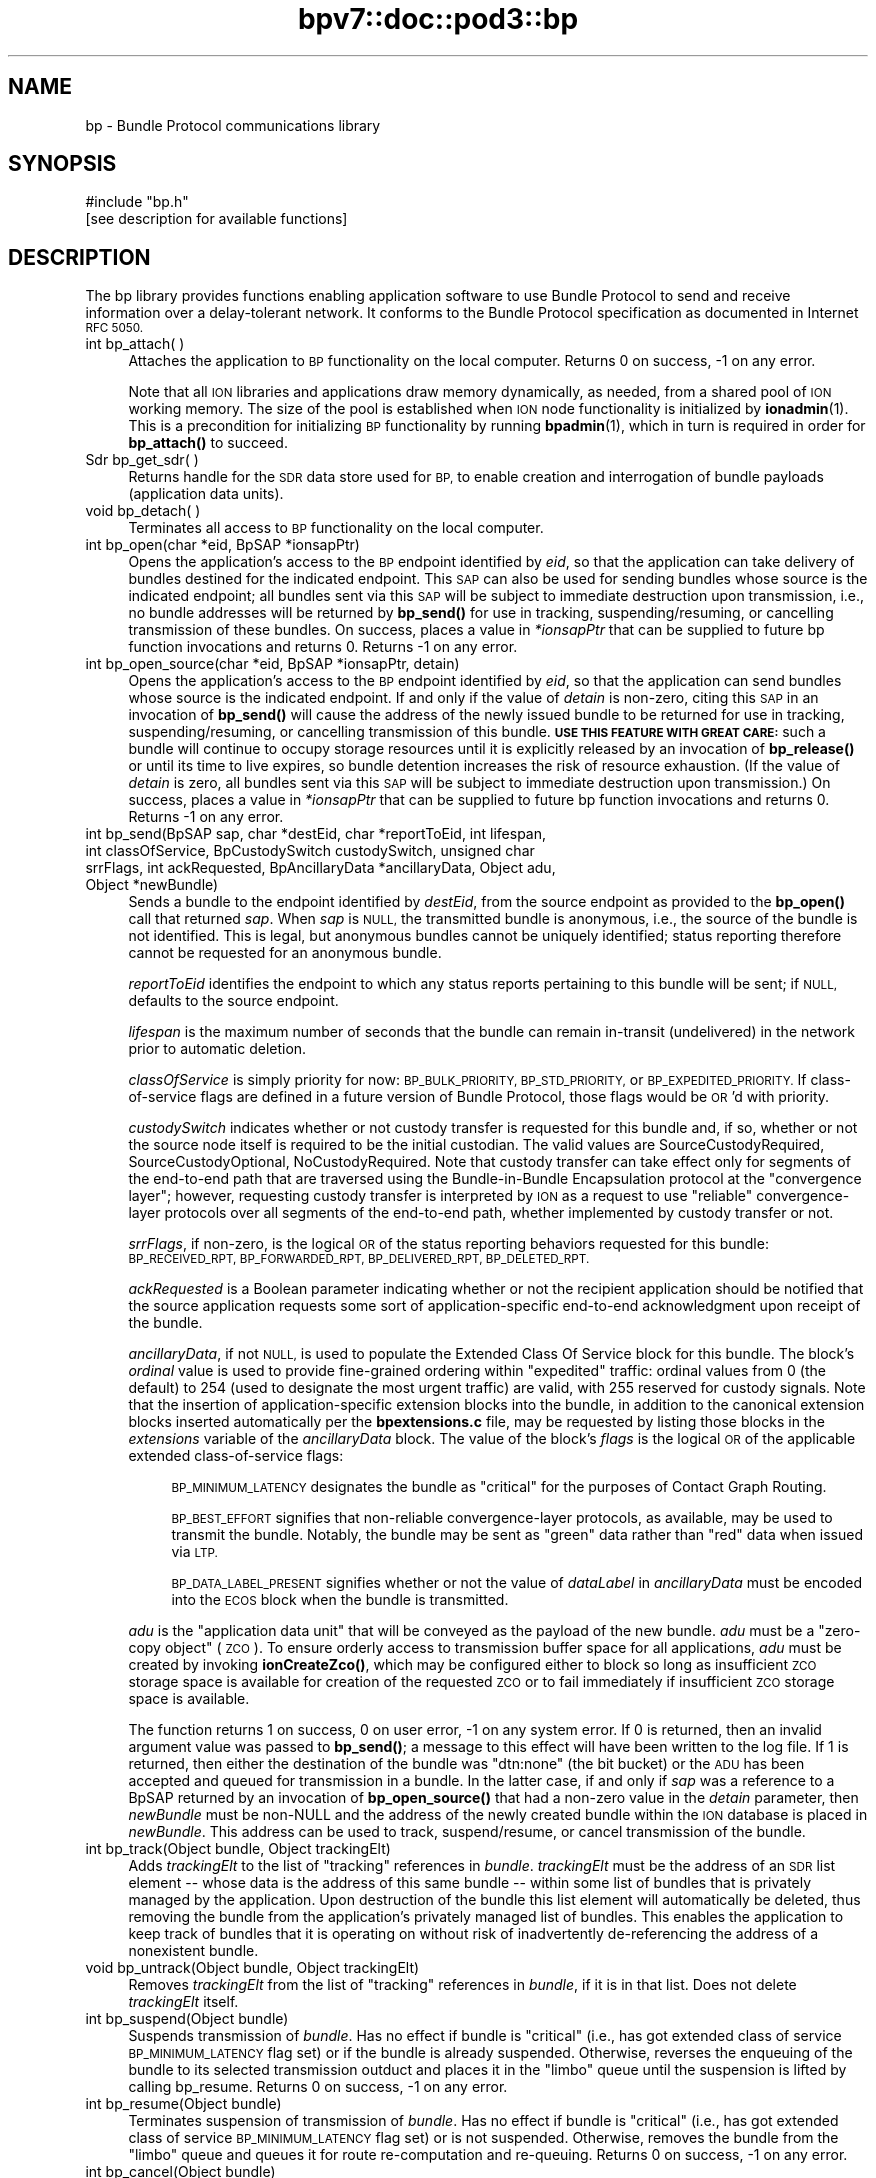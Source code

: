 .\" Automatically generated by Pod::Man 4.14 (Pod::Simple 3.40)
.\"
.\" Standard preamble:
.\" ========================================================================
.de Sp \" Vertical space (when we can't use .PP)
.if t .sp .5v
.if n .sp
..
.de Vb \" Begin verbatim text
.ft CW
.nf
.ne \\$1
..
.de Ve \" End verbatim text
.ft R
.fi
..
.\" Set up some character translations and predefined strings.  \*(-- will
.\" give an unbreakable dash, \*(PI will give pi, \*(L" will give a left
.\" double quote, and \*(R" will give a right double quote.  \*(C+ will
.\" give a nicer C++.  Capital omega is used to do unbreakable dashes and
.\" therefore won't be available.  \*(C` and \*(C' expand to `' in nroff,
.\" nothing in troff, for use with C<>.
.tr \(*W-
.ds C+ C\v'-.1v'\h'-1p'\s-2+\h'-1p'+\s0\v'.1v'\h'-1p'
.ie n \{\
.    ds -- \(*W-
.    ds PI pi
.    if (\n(.H=4u)&(1m=24u) .ds -- \(*W\h'-12u'\(*W\h'-12u'-\" diablo 10 pitch
.    if (\n(.H=4u)&(1m=20u) .ds -- \(*W\h'-12u'\(*W\h'-8u'-\"  diablo 12 pitch
.    ds L" ""
.    ds R" ""
.    ds C` ""
.    ds C' ""
'br\}
.el\{\
.    ds -- \|\(em\|
.    ds PI \(*p
.    ds L" ``
.    ds R" ''
.    ds C`
.    ds C'
'br\}
.\"
.\" Escape single quotes in literal strings from groff's Unicode transform.
.ie \n(.g .ds Aq \(aq
.el       .ds Aq '
.\"
.\" If the F register is >0, we'll generate index entries on stderr for
.\" titles (.TH), headers (.SH), subsections (.SS), items (.Ip), and index
.\" entries marked with X<> in POD.  Of course, you'll have to process the
.\" output yourself in some meaningful fashion.
.\"
.\" Avoid warning from groff about undefined register 'F'.
.de IX
..
.nr rF 0
.if \n(.g .if rF .nr rF 1
.if (\n(rF:(\n(.g==0)) \{\
.    if \nF \{\
.        de IX
.        tm Index:\\$1\t\\n%\t"\\$2"
..
.        if !\nF==2 \{\
.            nr % 0
.            nr F 2
.        \}
.    \}
.\}
.rr rF
.\"
.\" Accent mark definitions (@(#)ms.acc 1.5 88/02/08 SMI; from UCB 4.2).
.\" Fear.  Run.  Save yourself.  No user-serviceable parts.
.    \" fudge factors for nroff and troff
.if n \{\
.    ds #H 0
.    ds #V .8m
.    ds #F .3m
.    ds #[ \f1
.    ds #] \fP
.\}
.if t \{\
.    ds #H ((1u-(\\\\n(.fu%2u))*.13m)
.    ds #V .6m
.    ds #F 0
.    ds #[ \&
.    ds #] \&
.\}
.    \" simple accents for nroff and troff
.if n \{\
.    ds ' \&
.    ds ` \&
.    ds ^ \&
.    ds , \&
.    ds ~ ~
.    ds /
.\}
.if t \{\
.    ds ' \\k:\h'-(\\n(.wu*8/10-\*(#H)'\'\h"|\\n:u"
.    ds ` \\k:\h'-(\\n(.wu*8/10-\*(#H)'\`\h'|\\n:u'
.    ds ^ \\k:\h'-(\\n(.wu*10/11-\*(#H)'^\h'|\\n:u'
.    ds , \\k:\h'-(\\n(.wu*8/10)',\h'|\\n:u'
.    ds ~ \\k:\h'-(\\n(.wu-\*(#H-.1m)'~\h'|\\n:u'
.    ds / \\k:\h'-(\\n(.wu*8/10-\*(#H)'\z\(sl\h'|\\n:u'
.\}
.    \" troff and (daisy-wheel) nroff accents
.ds : \\k:\h'-(\\n(.wu*8/10-\*(#H+.1m+\*(#F)'\v'-\*(#V'\z.\h'.2m+\*(#F'.\h'|\\n:u'\v'\*(#V'
.ds 8 \h'\*(#H'\(*b\h'-\*(#H'
.ds o \\k:\h'-(\\n(.wu+\w'\(de'u-\*(#H)/2u'\v'-.3n'\*(#[\z\(de\v'.3n'\h'|\\n:u'\*(#]
.ds d- \h'\*(#H'\(pd\h'-\w'~'u'\v'-.25m'\f2\(hy\fP\v'.25m'\h'-\*(#H'
.ds D- D\\k:\h'-\w'D'u'\v'-.11m'\z\(hy\v'.11m'\h'|\\n:u'
.ds th \*(#[\v'.3m'\s+1I\s-1\v'-.3m'\h'-(\w'I'u*2/3)'\s-1o\s+1\*(#]
.ds Th \*(#[\s+2I\s-2\h'-\w'I'u*3/5'\v'-.3m'o\v'.3m'\*(#]
.ds ae a\h'-(\w'a'u*4/10)'e
.ds Ae A\h'-(\w'A'u*4/10)'E
.    \" corrections for vroff
.if v .ds ~ \\k:\h'-(\\n(.wu*9/10-\*(#H)'\s-2\u~\d\s+2\h'|\\n:u'
.if v .ds ^ \\k:\h'-(\\n(.wu*10/11-\*(#H)'\v'-.4m'^\v'.4m'\h'|\\n:u'
.    \" for low resolution devices (crt and lpr)
.if \n(.H>23 .if \n(.V>19 \
\{\
.    ds : e
.    ds 8 ss
.    ds o a
.    ds d- d\h'-1'\(ga
.    ds D- D\h'-1'\(hy
.    ds th \o'bp'
.    ds Th \o'LP'
.    ds ae ae
.    ds Ae AE
.\}
.rm #[ #] #H #V #F C
.\" ========================================================================
.\"
.IX Title "bpv7::doc::pod3::bp 3"
.TH bpv7::doc::pod3::bp 3 "2021-05-31" "perl v5.32.1" "BP library functions"
.\" For nroff, turn off justification.  Always turn off hyphenation; it makes
.\" way too many mistakes in technical documents.
.if n .ad l
.nh
.SH "NAME"
bp \- Bundle Protocol communications library
.SH "SYNOPSIS"
.IX Header "SYNOPSIS"
.Vb 1
\&    #include "bp.h"
\&
\&    [see description for available functions]
.Ve
.SH "DESCRIPTION"
.IX Header "DESCRIPTION"
The bp library provides functions enabling application software to use
Bundle Protocol to send and receive information over a delay-tolerant
network.  It conforms to the Bundle Protocol specification as documented
in Internet \s-1RFC 5050.\s0
.IP "int bp_attach( )" 4
.IX Item "int bp_attach( )"
Attaches the application to \s-1BP\s0 functionality on the local computer.  Returns
0 on success, \-1 on any error.
.Sp
Note that all \s-1ION\s0 libraries and applications draw memory dynamically, as
needed, from a shared pool of \s-1ION\s0 working memory.  The size of the pool is
established when \s-1ION\s0 node functionality is initialized by \fBionadmin\fR\|(1).  This
is a precondition for initializing \s-1BP\s0 functionality by running \fBbpadmin\fR\|(1),
which in turn is required in order for \fBbp_attach()\fR to succeed.
.IP "Sdr bp_get_sdr( )" 4
.IX Item "Sdr bp_get_sdr( )"
Returns handle for the \s-1SDR\s0 data store used for \s-1BP,\s0 to enable creation and
interrogation of bundle payloads (application data units).
.IP "void bp_detach( )" 4
.IX Item "void bp_detach( )"
Terminates all access to \s-1BP\s0 functionality on the local computer.
.IP "int bp_open(char *eid, BpSAP *ionsapPtr)" 4
.IX Item "int bp_open(char *eid, BpSAP *ionsapPtr)"
Opens the application's access to the \s-1BP\s0 endpoint identified by \fIeid\fR,
so that the application can take delivery of bundles destined for the
indicated endpoint.  This \s-1SAP\s0 can also be used for sending bundles whose
source is the indicated endpoint; all bundles sent via this \s-1SAP\s0 will be
subject to immediate destruction upon transmission, i.e., no bundle
addresses will be returned by \fBbp_send()\fR for use in tracking,
suspending/resuming, or cancelling transmission of these bundles.  On
success, places a value in \fI*ionsapPtr\fR that can be supplied to future
bp function invocations and returns 0.  Returns \-1 on any error.
.IP "int bp_open_source(char *eid, BpSAP *ionsapPtr, detain)" 4
.IX Item "int bp_open_source(char *eid, BpSAP *ionsapPtr, detain)"
Opens the application's access to the \s-1BP\s0 endpoint identified by \fIeid\fR,
so that the application can send bundles whose source is the indicated
endpoint.  If and only if the value of \fIdetain\fR is non-zero, citing this
\&\s-1SAP\s0 in an invocation of \fBbp_send()\fR will cause the address of the newly
issued bundle to be returned for use in tracking, suspending/resuming, or
cancelling transmission of this bundle.  \fB\s-1USE THIS FEATURE WITH GREAT CARE:\s0\fR
such a bundle will continue to occupy storage resources until it is
explicitly released by an invocation of \fBbp_release()\fR or until its time to
live expires, so bundle detention increases the risk of resource exhaustion.
(If the value of \fIdetain\fR is zero, all bundles sent via this \s-1SAP\s0 will be
subject to immediate destruction upon transmission.)  On success, places a
value in \fI*ionsapPtr\fR that can be supplied to future bp function invocations
and returns 0.  Returns \-1 on any error.
.IP "int bp_send(BpSAP sap, char *destEid, char *reportToEid, int lifespan, int classOfService, BpCustodySwitch custodySwitch, unsigned char srrFlags, int ackRequested, BpAncillaryData *ancillaryData, Object adu, Object *newBundle)" 4
.IX Item "int bp_send(BpSAP sap, char *destEid, char *reportToEid, int lifespan, int classOfService, BpCustodySwitch custodySwitch, unsigned char srrFlags, int ackRequested, BpAncillaryData *ancillaryData, Object adu, Object *newBundle)"
Sends a bundle to the endpoint identified by \fIdestEid\fR, from the
source endpoint as provided to the \fBbp_open()\fR call that returned \fIsap\fR.
When \fIsap\fR is \s-1NULL,\s0 the transmitted bundle is anonymous, i.e., the source
of the bundle is not identified.  This is legal, but anonymous bundles cannot
be uniquely identified; status reporting therefore cannot be requested for an
anonymous bundle.
.Sp
\&\fIreportToEid\fR identifies the endpoint to which any status reports
pertaining to this bundle will be sent; if \s-1NULL,\s0 defaults to the
source endpoint.
.Sp
\&\fIlifespan\fR is the maximum number of seconds that the bundle can remain
in-transit (undelivered) in the network prior to automatic deletion.
.Sp
\&\fIclassOfService\fR is simply priority for now: \s-1BP_BULK_PRIORITY,
BP_STD_PRIORITY,\s0 or \s-1BP_EXPEDITED_PRIORITY.\s0  If class-of-service flags
are defined in a future version of Bundle Protocol, those flags would be
\&\s-1OR\s0'd with priority.
.Sp
\&\fIcustodySwitch\fR indicates whether or not custody transfer is requested for
this bundle and, if so, whether or not the source node itself is required
to be the initial custodian.  The valid values are SourceCustodyRequired,
SourceCustodyOptional, NoCustodyRequired.  Note that custody transfer can
take effect only for segments of the end-to-end path that are traversed
using the Bundle-in-Bundle Encapsulation protocol at the \*(L"convergence layer\*(R";
however, requesting custody transfer is interpreted by \s-1ION\s0 as a request to
use \*(L"reliable\*(R" convergence-layer protocols over all segments of the end-to-end
path, whether implemented by custody transfer or not.
.Sp
\&\fIsrrFlags\fR, if non-zero, is the logical \s-1OR\s0 of the status reporting behaviors
requested for this bundle: \s-1BP_RECEIVED_RPT, BP_FORWARDED_RPT, BP_DELIVERED_RPT,
BP_DELETED_RPT.\s0
.Sp
\&\fIackRequested\fR is a Boolean parameter indicating whether or not the recipient
application should be notified that the source application requests some sort
of application-specific end-to-end acknowledgment upon receipt of the bundle.
.Sp
\&\fIancillaryData\fR, if not \s-1NULL,\s0 is used to populate the Extended Class Of
Service block for this bundle.  The block's \fIordinal\fR value is used to
provide fine-grained ordering within \*(L"expedited\*(R" traffic: ordinal values
from 0 (the default) to 254 (used to designate the most urgent traffic)
are valid, with 255 reserved for custody signals.  Note that the insertion
of application-specific extension blocks into the bundle, in addition to the
canonical extension blocks inserted automatically per the \fBbpextensions.c\fR
file, may be requested by listing those blocks in the \fIextensions\fR variable
of the \fIancillaryData\fR block.  The value of the block's \fIflags\fR is the
logical \s-1OR\s0 of the applicable extended class-of-service flags:
.RS 4
.Sp
.RS 4
\&\s-1BP_MINIMUM_LATENCY\s0 designates the bundle as \*(L"critical\*(R" for the
purposes of Contact Graph Routing.
.Sp
\&\s-1BP_BEST_EFFORT\s0 signifies that non-reliable convergence-layer protocols, as
available, may be used to transmit the bundle.  Notably, the bundle may be
sent as \*(L"green\*(R" data rather than \*(L"red\*(R" data when issued via \s-1LTP.\s0
.Sp
\&\s-1BP_DATA_LABEL_PRESENT\s0 signifies whether or not the value of \fIdataLabel\fR
in \fIancillaryData\fR must be encoded into the \s-1ECOS\s0 block when the bundle is
transmitted.
.RE
.RE
.RS 4
.Sp
\&\fIadu\fR is the \*(L"application data unit\*(R" that will be conveyed as the payload
of the new bundle.  \fIadu\fR must be a \*(L"zero-copy object\*(R" (\s-1ZCO\s0).  To ensure
orderly access to transmission buffer space for all applications, \fIadu\fR
must be created by invoking \fBionCreateZco()\fR, which may be configured either
to block so long as insufficient \s-1ZCO\s0 storage space is available for creation
of the requested \s-1ZCO\s0 or to fail immediately if insufficient \s-1ZCO\s0 storage space
is available.
.Sp
The function returns 1 on success, 0 on user error, \-1 on any system
error.  If 0 is returned, then an invalid argument value was passed to
\&\fBbp_send()\fR; a message to this effect will have been written to the log file.
If 1 is returned, then either the destination of the bundle was
\&\*(L"dtn:none\*(R" (the bit bucket) or the \s-1ADU\s0 has been accepted and queued for
transmission in a bundle.  In the latter case, if and only if \fIsap\fR was
a reference to a BpSAP returned by an invocation of \fBbp_open_source()\fR that
had a non-zero value in the \fIdetain\fR parameter, then \fInewBundle\fR must be
non-NULL and the address of the newly created bundle within the \s-1ION\s0 database
is placed in \fInewBundle\fR.  This address can be used to track, suspend/resume,
or cancel transmission of the bundle.
.RE
.IP "int bp_track(Object bundle, Object trackingElt)" 4
.IX Item "int bp_track(Object bundle, Object trackingElt)"
Adds \fItrackingElt\fR to the list of \*(L"tracking\*(R" references in \fIbundle\fR.
\&\fItrackingElt\fR must be the address of an \s-1SDR\s0 list element \*(-- whose data is
the address of this same bundle \*(-- within some list of bundles that is
privately managed by the application.  Upon destruction of the bundle this
list element will automatically be deleted, thus removing the bundle from
the application's privately managed list of bundles.  This enables the
application to keep track of bundles that it is operating on without risk
of inadvertently de-referencing the address of a nonexistent bundle.
.IP "void bp_untrack(Object bundle, Object trackingElt)" 4
.IX Item "void bp_untrack(Object bundle, Object trackingElt)"
Removes \fItrackingElt\fR from the list of \*(L"tracking\*(R" references in \fIbundle\fR,
if it is in that list.  Does not delete \fItrackingElt\fR itself.
.IP "int bp_suspend(Object bundle)" 4
.IX Item "int bp_suspend(Object bundle)"
Suspends transmission of \fIbundle\fR.  Has no effect if bundle is \*(L"critical\*(R"
(i.e., has got extended class of service \s-1BP_MINIMUM_LATENCY\s0 flag set) or
if the bundle is already suspended.  Otherwise, reverses the enqueuing of
the bundle to its selected transmission outduct and places it in the
\&\*(L"limbo\*(R" queue until the suspension is lifted by calling bp_resume.  Returns
0 on success, \-1 on any error.
.IP "int bp_resume(Object bundle)" 4
.IX Item "int bp_resume(Object bundle)"
Terminates suspension of transmission of \fIbundle\fR.  Has no effect if
bundle is \*(L"critical\*(R" (i.e., has got extended class of service
\&\s-1BP_MINIMUM_LATENCY\s0 flag set) or is not suspended.  Otherwise, removes
the bundle from the \*(L"limbo\*(R" queue and queues it for route re-computation
and re-queuing.  Returns 0 on success, \-1 on any error.
.IP "int bp_cancel(Object bundle)" 4
.IX Item "int bp_cancel(Object bundle)"
Cancels transmission of \fIbundle\fR.  If the indicated bundle is currently
queued for forwarding, transmission, or retransmission, it is removed
from the relevant queue and destroyed exactly as if its Time To Live had
expired.  Returns 0 on success, \-1 on any error.
.IP "int bp_release(Object bundle)" 4
.IX Item "int bp_release(Object bundle)"
Releases a detained bundle for destruction when all retention constraints
have been removed.  After a detained bundle has been released, the application
can no longer track, suspend/resume, or cancel its transmission.  Returns 0
on success, \-1 on any error.
.IP "int bp_receive(BpSAP sap, BpDelivery *dlvBuffer, int timeoutSeconds)" 4
.IX Item "int bp_receive(BpSAP sap, BpDelivery *dlvBuffer, int timeoutSeconds)"
Receives a bundle, or reports on some failure of bundle reception activity.
.Sp
The \*(L"result\*(R" field of the dlvBuffer structure will be used to indicate the
outcome of the data reception activity.
.Sp
If at least one bundle destined for the endpoint for which this \s-1SAP\s0 is
opened has not yet been delivered to the \s-1SAP,\s0 then the payload of the
oldest such bundle will be returned in \fIdlvBuffer\fR\->\fIadu\fR and
\&\fIdlvBuffer\fR\->\fIresult\fR will be set to BpPayloadPresent.  If there is
no such bundle, \fBbp_receive()\fR blocks for up to \fItimeoutSeconds\fR while
waiting for one to arrive.
.Sp
If \fItimeoutSeconds\fR is \s-1BP_POLL\s0 (i.e., zero) and no bundle is awaiting
delivery, or if \fItimeoutSeconds\fR is greater than zero but no bundle
arrives before \fItimeoutSeconds\fR have elapsed, then \fIdlvBuffer\fR\->\fIresult\fR
will be set to BpReceptionTimedOut.  If \fItimeoutSeconds\fR is \s-1BP_BLOCKING\s0
(i.e., \-1) then \fBbp_receive()\fR blocks until either a bundle arrives or the
function is interrupted by an invocation of \fBbp_interrupt()\fR.
.Sp
\&\fIdlvBuffer\fR\->\fIresult\fR will be set to BpReceptionInterrupted in the event
that the calling process received and handled some signal other than \s-1SIGALRM\s0
while waiting for a bundle.
.Sp
\&\fIdlvBuffer\fR\->\fIresult\fR will be set to BpEndpointStopped in the event
that the operation of the indicated endpoint has been terminated.
.Sp
The application data unit delivered in the data delivery structure, if
any, will be a \*(L"zero-copy object\*(R" reference.  Use zco reception functions
(see \fBzco\fR\|(3)) to read the content of the application data unit.
.Sp
Be sure to call \fBbp_release_delivery()\fR after every successful invocation of
\&\fBbp_receive()\fR.
.Sp
The function returns 0 on success, \-1 on any error.
.IP "void bp_interrupt(BpSAP sap)" 4
.IX Item "void bp_interrupt(BpSAP sap)"
Interrupts a \fBbp_receive()\fR invocation that is currently blocked.  This
function is designed to be called from a signal handler; for this purpose,
\&\fIsap\fR may need to be obtained from a static variable.
.IP "void bp_release_delivery(BpDelivery *dlvBuffer, int releaseAdu)" 4
.IX Item "void bp_release_delivery(BpDelivery *dlvBuffer, int releaseAdu)"
Releases resources allocated to the indicated delivery.  \fIreleaseAdu\fR is a
Boolean parameter: if non-zero, the \s-1ADU ZCO\s0 reference in \fIdlvBuffer\fR (if
any) is destroyed, causing the \s-1ZCO\s0 itself to be destroyed if no other
references to it remain.
.IP "void bp_close(BpSAP sap)" 4
.IX Item "void bp_close(BpSAP sap)"
Terminates the application's access to the \s-1BP\s0 endpoint identified by
the \fIeid\fR cited by the indicated service access point.  The application
relinquishes its ability to take delivery of bundles destined for the
indicated endpoint and to send bundles whose source is the indicated
endpoint.
.SH "SEE ALSO"
.IX Header "SEE ALSO"
\&\fBbpadmin\fR\|(1), \fBlgsend\fR\|(1), \fBlgagent\fR\|(1), \fBbpextensions\fR\|(3), \fBbprc\fR\|(5), \fBlgfile\fR\|(5)

